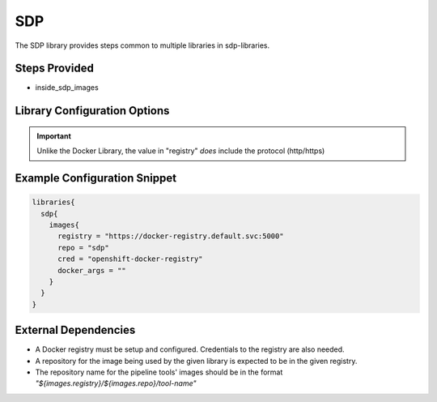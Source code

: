 .. _SDP Library:
---
SDP
---

The SDP library provides steps common to multiple libraries in sdp-libraries.

Steps Provided
==============

- inside_sdp_images

Library Configuration Options
=============================

.. csv-table::  Docker Library Configuration Options
   :header: "Field", "Description", "Default Value"

   "images.registry", "This sets the registry the sdp library expects to find its Docker images", "*none*"
   "images.repo", "The first `path component`_. in the repository name, e.g. if your images follow the format my-registry.com/sdp/\*, this would be **sdp**", "sdp"
   "images.cred", "Credentials used for the repository where different docker pipeline tools are stored", "*none*"
   "images.docker_args", "Arguments to use when starting the container. Uses the same flags as ``docker run``", "\"\""

.. important::

   Unlike the Docker Library, the value in "registry" *does* include the
   protocol (http/https)

.. _path component: https://forums.docker.com/t/docker-registry-v2-spec-and-repository-naming-rule/5466

Example Configuration Snippet
=============================

.. code:: groovy

   libraries{
     sdp{
       images{
         registry = "https://docker-registry.default.svc:5000"
         repo = "sdp"
         cred = "openshift-docker-registry"
         docker_args = ""
       }
     }
   }

External Dependencies
=====================

- A Docker registry must be setup and configured. Credentials to the registry are also needed.
- A repository for the image being used by the given library is expected to be in the given registry.
- The repository name for the pipeline tools' images should be in the format *"${images.registry}/${images.repo}/tool-name"*

.. Troubleshooting
.. ===============

.. FAQ
.. ===
